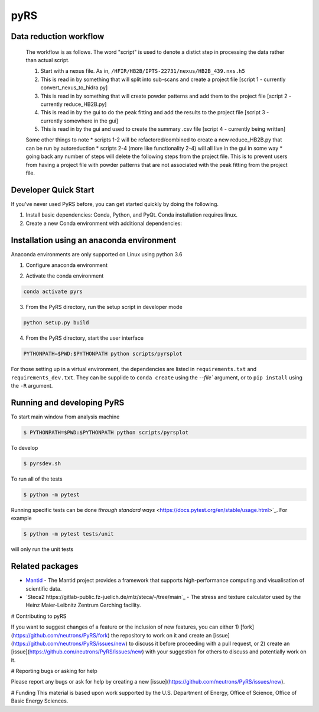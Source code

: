 pyRS
=========

.. image:: https://github.com/neutrons/PyRS/actions/workflows/ci.yml/badge.svg?branch=next
  :target: https://github.com/neutrons/PyRS/actions?query=branch:next

.. image:: https://codecov.io/gh/neutrons/PyRS/branch/master/graph/badge.svg
  :target: https://codecov.io/gh/neutrons/PyRS

Data reduction workflow
-----------------------

  The workflow is as follows.
  The word "script" is used to denote a distict step in processing the data rather than actual script.

  1. Start with a nexus file. As in, ``/HFIR/HB2B/IPTS-22731/nexus/HB2B_439.nxs.h5``
  2. This is read in by something that will split into sub-scans and create a project file [script 1 - currently convert_nexus_to_hidra.py]
  3. This is read in by something that will create powder patterns and add them to the project file [script 2 - currently reduce_HB2B.py]
  4. This is read in by the gui to do the peak fitting and add the results to the project file [script 3 - currently somewhere in the gui]
  5. This is read in by the gui and used to create the summary .csv file [script 4 - currently being written]

  Some other things to note
  * scripts 1-2 will be refactored/combined to create a new reduce_HB2B.py that can be run by autoreduction
  * scripts 2-4 (more like functionality 2-4) will all live in the gui in some way
  * going back any number of steps will delete the following steps from the project file. This is to prevent users from having a project file with powder patterns that are not associated with the peak fitting from the project file.


Developer Quick Start
-----------------------

If you've never used PyRS before, you can get started quickly by doing the following.

1. Install basic dependencies: Conda, Python, and PyQt. Conda installation requires linux.
2. Create a new Conda environment with additional dependencies:

Installation using an anaconda environment
------------
Anaconda environments are only supported on Linux using python 3.6

1. Configure anaconda environment

.. code-block::
  conda config --add channels conda-forge --add channels mantid --add channels mantid/label/nightly
  conda install mamba
  mamba create -n pyrs python=3.6 --file requirements.txt --file requirements_dev.txt


2. Activate the conda environment

.. code-block::

   conda activate pyrs

3. From the PyRS directory, run the setup script in developer mode

.. code-block::

   python setup.py build

4. From the PyRS directory, start the user interface

.. code-block::

   PYTHONPATH=$PWD:$PYTHONPATH python scripts/pyrsplot

For those setting up in a virtual environment, the dependencies are
listed in ``requirements.txt`` and ``requirements_dev.txt``.  They can
be supplide to ``conda create`` using the `--file`` argument, or to
``pip install`` using the ``-R`` argument.

Running and developing PyRS
---------------------------

To start main window from analysis machine

.. code-block::

   $ PYTHONPATH=$PWD:$PYTHONPATH python scripts/pyrsplot

To develop

.. code-block::

   $ pyrsdev.sh

To run all of the tests


.. code-block::

   $ python -m pytest

Running specific tests can be done `through standard ways`
<https://docs.pytest.org/en/stable/usage.html>`_. For example

.. code-block::

   $ python -m pytest tests/unit

will only run the unit tests


Related packages
----------------
* `Mantid <https://github.com/mantidproject/mantid>`_ - The Mantid project provides a framework that supports high-performance computing and visualisation of scientific data.
* `Steca2 https://gitlab-public.fz-juelich.de/mlz/steca/-/tree/main`_ - The stress and texture calculator used by the Heinz Maier-Leibnitz Zentrum Garching facility.


# Contributing to pyRS

If you want to suggest changes of a feature or the inclusion of new features, you can either 1) [fork](https://github.com/neutrons/PyRS/fork) the repository to work on it and create an [issue](https://github.com/neutrons/PyRS/issues/new) to discuss it before proceeding with a pull request, or 2) create an [issue](https://github.com/neutrons/PyRS/issues/new) with your suggestion for others to discuss and potentially work on it.

# Reporting bugs or asking for help

Please report any bugs or ask for help by creating a new [issue](https://github.com/neutrons/PyRS/issues/new).

# Funding
This material is based upon work supported by the U.S. Department of Energy, Office of Science, Office of Basic Energy Sciences.
